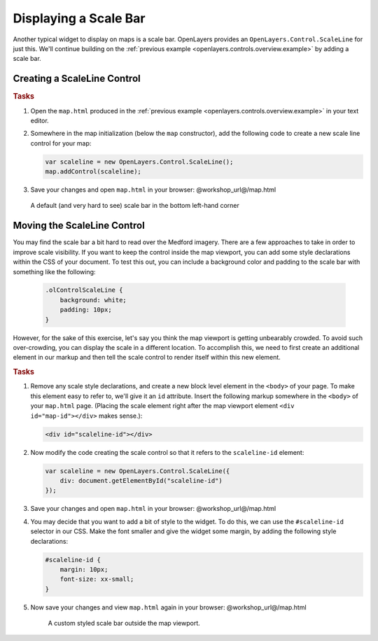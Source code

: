 .. _openlayers.controls.scaleline:

Displaying a Scale Bar
======================

Another typical widget to display on maps is a scale bar.  OpenLayers provides an ``OpenLayers.Control.ScaleLine`` for just this.  We'll continue building on the :ref:`previous example <openlayers.controls.overview.example>` by adding a scale bar.

Creating a ScaleLine Control
----------------------------

.. rubric:: Tasks

#.  Open the ``map.html`` produced in the :ref:`previous example <openlayers.controls.overview.example>` in your text editor.

#.  Somewhere in the map initialization (below the ``map`` constructor), add the following code to create a new scale line control for your map:
    
    .. code-block:: javascript
    
        var scaleline = new OpenLayers.Control.ScaleLine();
        map.addControl(scaleline);

#.  Save your changes and open ``map.html`` in your browser: @workshop_url@/map.html
    
    .. figure:: scaleline1.png
    
    A default (and very hard to see) scale bar in the bottom left-hand corner
    


Moving the ScaleLine Control
----------------------------

You may find the scale bar a bit hard to read over the Medford imagery. There are a few approaches to take in order to improve scale visibility.  If you want to keep the control inside the map viewport, you can add some style declarations within the CSS of your document. To test this out, you can include a background color and padding to the scale bar with something like the following:


    .. code-block:: html

        .olControlScaleLine {
            background: white;
            padding: 10px;
        }


However, for the sake of this exercise, let's say you think the map viewport is getting unbearably crowded. To avoid such over-crowding, you can display the scale in a different location. To accomplish this, we need to first create an additional element in our markup and then tell the scale control to render itself within this new element.

.. rubric:: Tasks

#.  Remove any scale style declarations, and create a new block level element in the ``<body>`` of your page. To make this element easy to refer to, we'll give it an ``id`` attribute. Insert the following markup somewhere in the ``<body>`` of your ``map.html`` page. (Placing the scale element right after the map viewport element ``<div id="map-id"></div>`` makes sense.):
    
    .. code-block:: html
    
        <div id="scaleline-id"></div>

#.  Now modify the code creating the scale control so that it refers to the ``scaleline-id`` element:
    
    .. code-block:: javascript
    
        var scaleline = new OpenLayers.Control.ScaleLine({
            div: document.getElementById("scaleline-id")
        });

#.  Save your changes and open ``map.html`` in your browser: @workshop_url@/map.html    
    
#.  You may decide that you want to add a bit of style to the widget. To do this, we can use the ``#scaleline-id`` selector in our CSS. Make the font smaller and give the widget some margin, by adding the following style declarations:
    
    .. code-block:: html
    
        #scaleline-id {
            margin: 10px;
            font-size: xx-small;
        }

#.  Now save your changes and view ``map.html`` again in your browser: @workshop_url@/map.html

    .. figure:: scaleline2.png
   
       A custom styled scale bar outside the map viewport.

